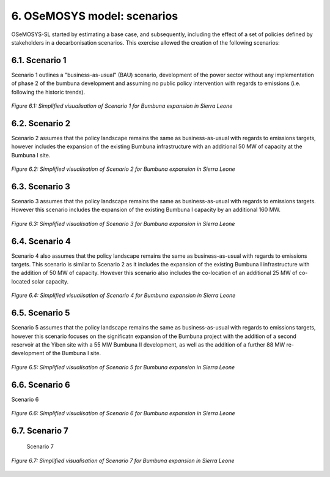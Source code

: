 6. OSeMOSYS model: scenarios
=======================================

OSeMOSYS-SL started by estimating a base case, and subsequently, including the effect of a set of policies defined by stakeholders in a decarbonisation scenarios. This exercise allowed the creation of the following scenarios: 


6.1. Scenario 1
+++++++++

Scenario 1 outlines a "business-as-usual" (BAU) scenario, development of the power sector without any implementation of phase 2 of the bumbuna development and assuming no public policy intervention with regards to emissions (i.e. following the historic trends). 

.. figure:: img/SL_Scen_1.png
   :align:   center
   :width:   700 px

   *Figure 6.1: Simplified visualisation of Scenario 1 for Bumbuna expansion in Sierra Leone*


6.2. Scenario 2
+++++++++

Scenario 2 assumes that the policy landscape remains the same as business-as-usual with regards to emissions targets, however includes the expansion of the existing Bumbuna infrastructure with an additional 50 MW of capacity at the Bumbuna I site.

.. figure:: img/SL_Scen_2.png
   :align:   center
   :width:   700 px

   *Figure 6.2: Simplified visualisation of Scenario 2 for Bumbuna expansion in Sierra Leone*


6.3. Scenario 3
+++++++++

Scenario 3 assumes that the policy landscape remains the same as business-as-usual with regards to emissions targets. However this scenario includes the expansion of the existing Bumbuna I capacity by an additional 160 MW.

.. figure:: img/SL_Scen_3.png
   :align:   center
   :width:   700 px

   *Figure 6.3: Simplified visualisation of Scenario 3 for Bumbuna expansion in Sierra Leone*


6.4. Scenario 4
+++++++++

Scenario 4 also assumes that the policy landscape remains the same as business-as-usual with regards to emissions targets. This scenario is similar to Scenario 2 as it includes the expansion of the existing Bumbuna I infrastructure with the addition of 50 MW of capacity. However this scenario also includes the co-location of an additional 25 MW of co-located solar capacity. 

.. figure:: img/SL_Scen_4.png
   :align:   center
   :width:   700 px

   *Figure 6.4: Simplified visualisation of Scenario 4 for Bumbuna expansion in Sierra Leone*


6.5. Scenario 5
+++++++++

Scenario 5 assumes that the policy landscape remains the same as business-as-usual with regards to emissions targets, however this scenario focuses on the significatn expansion of the Bumbuna project with the addition of a second reservoir at the Yiben site with a 55 MW Bumbuna II development, as well as the addition of a further 88 MW re-development of the Bumbuna I site.

.. figure:: img/SL_Scen_5.png
   :align:   center
   :width:   700 px

   *Figure 6.5: Simplified visualisation of Scenario 5 for Bumbuna expansion in Sierra Leone*


6.6. Scenario 6
+++++++++

Scenario 6

.. figure:: img/SL_Scen_6.png
   :align:   center
   :width:   700 px

   *Figure 6.6: Simplified visualisation of Scenario 6 for Bumbuna expansion in Sierra Leone*


6.7. Scenario 7
+++++++++

 Scenario 7

.. figure:: img/SL_Scen_7.png
   :align:   center
   :width:   700 px

   *Figure 6.7: Simplified visualisation of Scenario 7 for Bumbuna expansion in Sierra Leone*

